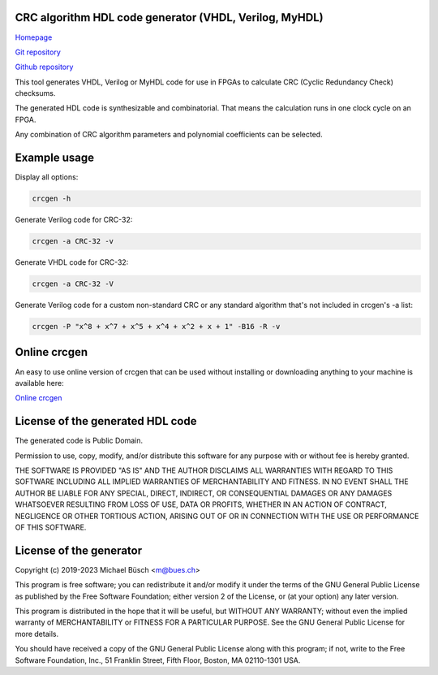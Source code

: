 CRC algorithm HDL code generator (VHDL, Verilog, MyHDL)
=======================================================

`Homepage <https://bues.ch/h/crcgen>`_

`Git repository <https://bues.ch/cgit/crcgen.git>`_

`Github repository <https://github.com/mbuesch/crcgen>`_

This tool generates VHDL, Verilog or MyHDL code for use in FPGAs to calculate CRC (Cyclic Redundancy Check) checksums.

The generated HDL code is synthesizable and combinatorial. That means the calculation runs in one clock cycle on an FPGA.

Any combination of CRC algorithm parameters and polynomial coefficients can be selected.


Example usage
=============

Display all options:

.. code:: sh

	crcgen -h


Generate Verilog code for CRC-32:

.. code:: sh

	crcgen -a CRC-32 -v


Generate VHDL code for CRC-32:

.. code:: sh

	crcgen -a CRC-32 -V


Generate Verilog code for a custom non-standard CRC or any standard algorithm that's not included in crcgen's -a list:

.. code:: sh

	crcgen -P "x^8 + x^7 + x^5 + x^4 + x^2 + x + 1" -B16 -R -v


Online crcgen
=============

An easy to use online version of crcgen that can be used without installing or downloading anything to your machine is available here:

`Online crcgen <https://bues.ch/h/crcgen>`_


License of the generated HDL code
=================================

The generated code is Public Domain.

Permission to use, copy, modify, and/or distribute this software for any
purpose with or without fee is hereby granted.

THE SOFTWARE IS PROVIDED "AS IS" AND THE AUTHOR DISCLAIMS ALL WARRANTIES
WITH REGARD TO THIS SOFTWARE INCLUDING ALL IMPLIED WARRANTIES OF
MERCHANTABILITY AND FITNESS. IN NO EVENT SHALL THE AUTHOR BE LIABLE FOR ANY
SPECIAL, DIRECT, INDIRECT, OR CONSEQUENTIAL DAMAGES OR ANY DAMAGES WHATSOEVER
RESULTING FROM LOSS OF USE, DATA OR PROFITS, WHETHER IN AN ACTION OF CONTRACT,
NEGLIGENCE OR OTHER TORTIOUS ACTION, ARISING OUT OF OR IN CONNECTION WITH THE
USE OR PERFORMANCE OF THIS SOFTWARE.


License of the generator
========================

Copyright (c) 2019-2023 Michael Büsch <m@bues.ch>

This program is free software; you can redistribute it and/or modify it under the terms of the GNU General Public License as published by the Free Software Foundation; either version 2 of the License, or (at your option) any later version.

This program is distributed in the hope that it will be useful, but WITHOUT ANY WARRANTY; without even the implied warranty of MERCHANTABILITY or FITNESS FOR A PARTICULAR PURPOSE.  See the GNU General Public License for more details.

You should have received a copy of the GNU General Public License along with this program; if not, write to the Free Software Foundation, Inc., 51 Franklin Street, Fifth Floor, Boston, MA 02110-1301 USA.
